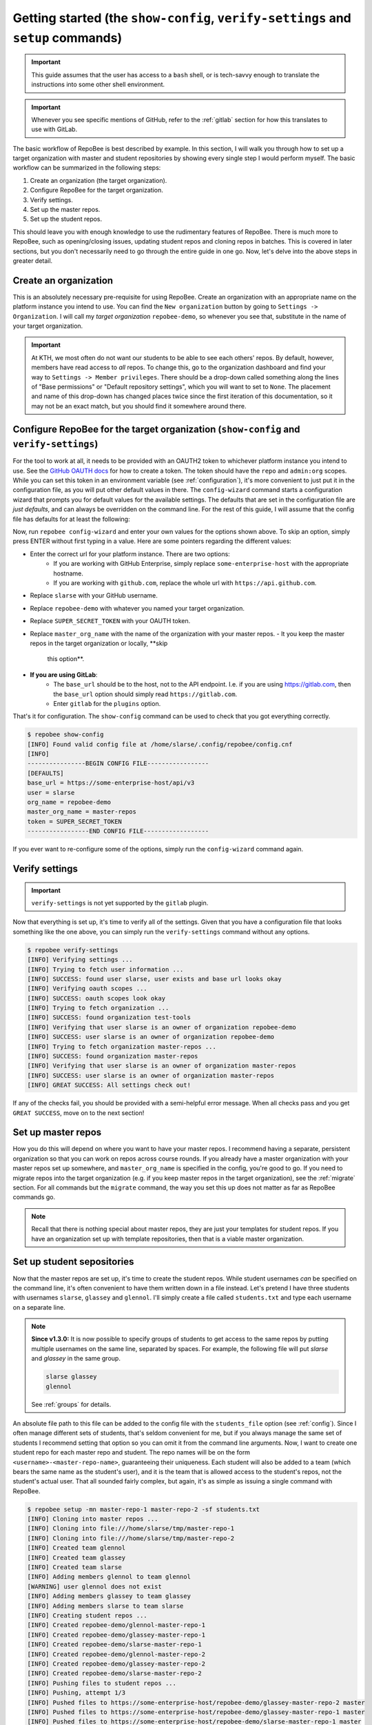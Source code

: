 .. _getting_started:

Getting started (the ``show-config``, ``verify-settings`` and ``setup`` commands)
*********************************************************************************
.. important::

    This guide assumes that the user has access to a ``bash`` shell, or is
    tech-savvy enough to translate the instructions into some other shell
    environment.

.. important::

   Whenever you see specific mentions of GitHub, refer to the :ref:`gitlab`
   section for how this translates to use with GitLab.

The basic workflow of RepoBee is best described by example. In this section,
I will walk you through how to set up a target organization with master and
student repositories by showing every single step I would perform myself. The
basic workflow can be summarized in the following steps:

1. Create an organization (the target organization).
2. Configure RepoBee for the target organization.
3. Verify settings.
4. Set up the master repos.
5. Set up the student repos.

This should leave you with enough knowledge to use the rudimentary features of
RepoBee. There is much more to RepoBee, such as opening/closing issues,
updating student repos and cloning repos in batches. This is covered in later
sections, but you don't necessarily need to go through the entire guide in one
go. Now, let's delve into the above steps in greater detail.

Create an organization
======================
This is an absolutely necessary pre-requisite for using RepoBee.
Create an organization with an appropriate name on the platform instance you
intend to use. You can find the ``New organization`` button by going to
``Settings -> Organization``. I will call my *target organization*
``repobee-demo``, so whenever you see that, substitute in the name of your
target organization.

.. important::

    At KTH, we most often do not want our students to be able to see each
    others' repos. By default, however, members have read access to *all*
    repos. To change this, go to the organization dashboard and find your way
    to ``Settings -> Member privileges``. There should be a drop-down called
    something along the lines of "Base permissions" or "Default repository
    settings", which you will want to set to ``None``. The placement and name
    of this drop-down has changed places twice since the first iteration of
    this documentation, so it may not be an exact match, but you should find it
    somewhere around there.

.. _configure_repobee:

Configure RepoBee for the target organization (``show-config`` and ``verify-settings``)
=======================================================================================
For the tool to work at all, it needs to be provided with an OAUTH2 token to
whichever platform instance you intend to use. See the `GitHub OAUTH docs`_ for
how to create a token. The token should have the ``repo`` and ``admin:org``
scopes. While you can set this token in an environment variable (see
:ref:`configuration`), it's more convenient to just put it in the configuration
file, as you will put other default values in there. The ``config-wizard`` command
starts a configuration wizard that prompts you for default values for the
available settings. The defaults that are set in the configuration file
are *just defaults*, and can always be overridden on the command line. For the
rest of this guide, I will assume that the config file has defaults for at
least the following:

.. code-block:: bash
   :caption: config.cnf

   [DEFAULTS]
   base_url = https://some-enterprise-host/api/v3
   user = slarse
   org_name = repobee-demo
   master_org_name = master-repos
   token = SUPER_SECRET_TOKEN

Now, run ``repobee config-wizard`` and enter your own values for the options
shown above. To skip an option, simply press ENTER without first typing in a
value. Here are some pointers regarding the different values:

* Enter the correct url for your platform instance. There are two options:
    - If you are working with GitHub Enterprise, simply replace
      ``some-enterprise-host`` with the appropriate hostname.
    - If you are working with ``github.com``, replace the whole url
      with ``https://api.github.com``.
* Replace ``slarse`` with your GitHub username.
* Replace ``repobee-demo`` with whatever you named your target organization.
* Replace ``SUPER_SECRET_TOKEN`` with your OAUTH token.
* Replace ``master_org_name`` with the name of the organization with your master
  repos.
  - It you keep the master repos in the target organization or locally, **skip
    this option**.
* **If you are using GitLab**:
    - The ``base_url`` should be to the host, not to the API endpoint. I.e. if
      you are using https://gitlab.com, then the ``base_url`` option should
      simply read ``https://gitlab.com``.
    - Enter ``gitlab`` for the ``plugins`` option.

That's it for configuration. The ``show-config`` command can be used to check
that you got everything correctly.

.. code-block:: bash

    $ repobee show-config
    [INFO] Found valid config file at /home/slarse/.config/repobee/config.cnf
    [INFO]
    ----------------BEGIN CONFIG FILE-----------------
    [DEFAULTS]
    base_url = https://some-enterprise-host/api/v3
    user = slarse
    org_name = repobee-demo
    master_org_name = master-repos
    token = SUPER_SECRET_TOKEN
    -----------------END CONFIG FILE------------------

If you ever want to re-configure some of the options, simply run the
``config-wizard`` command again.

Verify settings
===============

.. important:: 

   ``verify-settings`` is not yet supported by the ``gitlab`` plugin.

Now that everything is set up, it's time to verify all of the settings. Given
that you have a configuration file that looks something like the one above,
you can simply run the ``verify-settings`` command without any options.

.. code-block:: bash

    $ repobee verify-settings
    [INFO] Verifying settings ...
    [INFO] Trying to fetch user information ...
    [INFO] SUCCESS: found user slarse, user exists and base url looks okay
    [INFO] Verifying oauth scopes ...
    [INFO] SUCCESS: oauth scopes look okay
    [INFO] Trying to fetch organization ...
    [INFO] SUCCESS: found organization test-tools
    [INFO] Verifying that user slarse is an owner of organization repobee-demo
    [INFO] SUCCESS: user slarse is an owner of organization repobee-demo
    [INFO] Trying to fetch organization master-repos ...
    [INFO] SUCCESS: found organization master-repos
    [INFO] Verifying that user slarse is an owner of organization master-repos
    [INFO] SUCCESS: user slarse is an owner of organization master-repos
    [INFO] GREAT SUCCESS: All settings check out!

If any of the checks fail, you should be provided with a semi-helpful error
message. When all checks pass and you get ``GREAT SUCCESS``, move on to the next
section!

Set up master repos
=======================
How you do this will depend on where you want to have your master repos. I
recommend having a separate, persistent organization so that you can work on
repos across course rounds. If you already have a master organization with your
master repos set up somewhere, and ``master_org_name`` is specified in the
config, you're good to go. If you need to migrate repos into the target
organization (e.g. if you keep master repos in the target organization), see
the :ref:`migrate` section. For all commands but the ``migrate`` command, the
way you set this up does not matter as far as RepoBee commands go.

.. note::

   Recall that there is nothing special about master repos, they are just your
   templates for student repos. If you have an organization set up with template
   repositories, then that is a viable master organization.

.. _setup:

Set up student sepositories
===========================
Now that the master repos are set up, it's time to create the student repos.
While student usernames *can* be specified on the command line, it's often
convenient to have them written down in a file instead. Let's pretend I have
three students with usernames ``slarse``, ``glassey`` and ``glennol``. I'll
simply create a file called ``students.txt`` and type each username on a
separate line.

.. code-block:: bash
   :caption: students.txt

    slarse
    glassey
    glennol

.. note::

   **Since v1.3.0:** It is now possible to specify groups of students to get
   access to the same repos by putting multiple usernames on the same line,
   separated by spaces. For example, the following file will put `slarse` and
   `glassey` in the same group.

   .. code-block:: bash

      slarse glassey
      glennol

   See :ref:`groups` for details.

An absolute file path to this file can be added to the config file with the
``students_file`` option (see :ref:`config`). Since I often manage different
sets of students, that's seldom convenient for me, but if you always manage the
same set of students I recommend setting that option so you can omit it from the
command line arguments. Now, I want to create one student repo for each master
repo and student. The repo names will be on the form
``<username>-<master-repo-name>``, guaranteeing their uniqueness. Each student
will also be added to a team (which bears the same name as the student's user),
and it is the team that is allowed access to the student's repos, not the
student's actual user. That all sounded fairly complex, but again, it's as
simple as issuing a single command with RepoBee.

.. code-block:: bash

    $ repobee setup -mn master-repo-1 master-repo-2 -sf students.txt
    [INFO] Cloning into master repos ...
    [INFO] Cloning into file:///home/slarse/tmp/master-repo-1
    [INFO] Cloning into file:///home/slarse/tmp/master-repo-2
    [INFO] Created team glennol
    [INFO] Created team glassey
    [INFO] Created team slarse
    [INFO] Adding members glennol to team glennol
    [WARNING] user glennol does not exist
    [INFO] Adding members glassey to team glassey
    [INFO] Adding members slarse to team slarse
    [INFO] Creating student repos ...
    [INFO] Created repobee-demo/glennol-master-repo-1
    [INFO] Created repobee-demo/glassey-master-repo-1
    [INFO] Created repobee-demo/slarse-master-repo-1
    [INFO] Created repobee-demo/glennol-master-repo-2
    [INFO] Created repobee-demo/glassey-master-repo-2
    [INFO] Created repobee-demo/slarse-master-repo-2
    [INFO] Pushing files to student repos ...
    [INFO] Pushing, attempt 1/3
    [INFO] Pushed files to https://some-enterprise-host/repobee-demo/glassey-master-repo-2 master
    [INFO] Pushed files to https://some-enterprise-host/repobee-demo/glassey-master-repo-1 master
    [INFO] Pushed files to https://some-enterprise-host/repobee-demo/slarse-master-repo-1 master
    [INFO] Pushed files to https://some-enterprise-host/repobee-demo/glennol-master-repo-2 master
    [INFO] Pushed files to https://some-enterprise-host/repobee-demo/glennol-master-repo-1 master
    [INFO] Pushed files to https://some-enterprise-host/repobee-demo/slarse-master-repo-2 master

.. note::

   If you have specified the ``students_file`` option in the config file, then
   you don't need to specify ``-sf students.txt`` on the command line. Remember
   also that options specified on the command line always take precedence over
   those in the configuration file, so you can override the default students
   file if you wish by specifying ``-sf``..

Note that there was a ``[WARNING]`` message for the username ``glennol``: the
user does not exist. At KTH, this is common, as many (sometimes most) first-time
students will not have created their GitHub accounts until sometime after the
course starts. These students will still have their repos created, but the users
need to be added to their teams at a later time (to do this, simply run the
``setup`` command again for these students, once they have created accounts).
This is one reason why we use teams for access privileges: it's easy to set
everything up even when the students have yet to create their accounts (given
that their usernames are pre-determined).

And that's it for setting up the course, the organization is primed and the
students should have access to their repositories!

.. _Organization: https://help.github.com/articles/about-organizations/
.. _`GitHub OAUTH docs`: https://help.github.com/articles/creating-a-personal-access-token-for-the-command-line/

